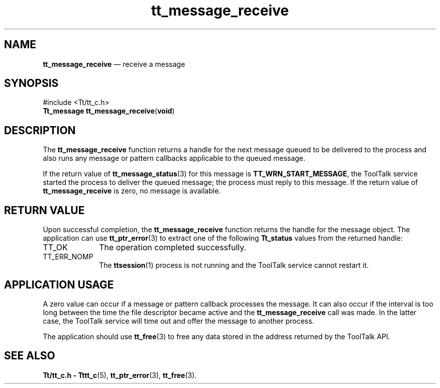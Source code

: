 '\" t
...\" receive.sgm /main/5 1996/08/30 13:41:40 rws $
...\" receive.sgm /main/5 1996/08/30 13:41:40 rws $-->
.de P!
.fl
\!!1 setgray
.fl
\\&.\"
.fl
\!!0 setgray
.fl			\" force out current output buffer
\!!save /psv exch def currentpoint translate 0 0 moveto
\!!/showpage{}def
.fl			\" prolog
.sy sed -e 's/^/!/' \\$1\" bring in postscript file
\!!psv restore
.
.de pF
.ie     \\*(f1 .ds f1 \\n(.f
.el .ie \\*(f2 .ds f2 \\n(.f
.el .ie \\*(f3 .ds f3 \\n(.f
.el .ie \\*(f4 .ds f4 \\n(.f
.el .tm ? font overflow
.ft \\$1
..
.de fP
.ie     !\\*(f4 \{\
.	ft \\*(f4
.	ds f4\"
'	br \}
.el .ie !\\*(f3 \{\
.	ft \\*(f3
.	ds f3\"
'	br \}
.el .ie !\\*(f2 \{\
.	ft \\*(f2
.	ds f2\"
'	br \}
.el .ie !\\*(f1 \{\
.	ft \\*(f1
.	ds f1\"
'	br \}
.el .tm ? font underflow
..
.ds f1\"
.ds f2\"
.ds f3\"
.ds f4\"
.ta 8n 16n 24n 32n 40n 48n 56n 64n 72n 
.TH "tt_message_receive" "library call"
.SH "NAME"
\fBtt_message_receive\fP \(em receive a message
.SH "SYNOPSIS"
.PP
.nf
#include <Tt/tt_c\&.h>
\fBTt_message \fBtt_message_receive\fP\fR(\fBvoid\fR)
.fi
.SH "DESCRIPTION"
.PP
The
\fBtt_message_receive\fP function returns a handle for the next message queued to be delivered
to the process and also runs any message or pattern callbacks
applicable to the queued message\&.
.PP
If the return value of
\fBtt_message_status\fP(3) for this message is
\fBTT_WRN_START_MESSAGE\fP, the ToolTalk service started the process to deliver the queued message;
the process must reply to this message\&.
If the return value of
\fBtt_message_receive\fP is zero, no message is available\&.
.SH "RETURN VALUE"
.PP
Upon successful completion, the
\fBtt_message_receive\fP function returns the handle for the message object\&.
The application can use
\fBtt_ptr_error\fP(3) to extract one of the following
\fBTt_status\fR values from the returned handle:
.IP "TT_OK" 10
The operation completed successfully\&.
.IP "TT_ERR_NOMP" 10
The
\fBttsession\fP(1) process is not running and the ToolTalk service cannot restart it\&.
.SH "APPLICATION USAGE"
.PP
A zero value can occur if a message or pattern callback processes the message\&.
It can also occur if the interval is too long between the time the file
descriptor became active and the
\fBtt_message_receive\fP call was made\&.
In the latter case, the ToolTalk service will time out and offer the message to
another process\&.
.PP
The application should use
\fBtt_free\fP(3) to free any data stored in the address returned by the
ToolTalk API\&.
.SH "SEE ALSO"
.PP
\fBTt/tt_c\&.h - Tttt_c\fP(5), \fBtt_ptr_error\fP(3), \fBtt_free\fP(3)\&.
...\" created by instant / docbook-to-man, Sun 02 Sep 2012, 09:40
